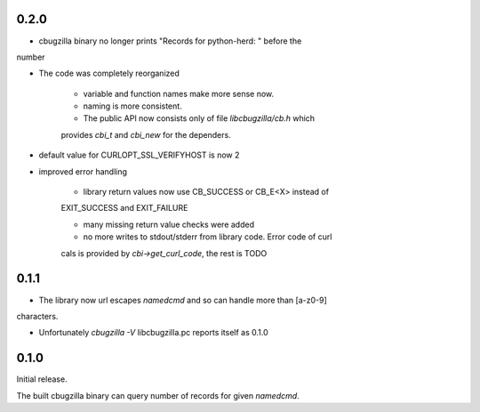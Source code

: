 0.2.0
=====

* cbugzilla binary no longer prints "Records for python-herd: " before the
number

* The code was completely reorganized

    * variable and function names make more sense now.

    * naming is more consistent.

    * The public API now consists only of file `libcbugzilla/cb.h` which
    provides `cbi_t` and `cbi_new` for the dependers.

* default value for CURLOPT_SSL_VERIFYHOST is now 2

* improved error handling

    * library return values now use CB_SUCCESS or CB_E<X> instead of
    EXIT_SUCCESS and EXIT_FAILURE

    * many missing return value checks were added

    * no more writes to stdout/stderr from library code. Error code of curl
    cals is provided by `cbi->get_curl_code`, the rest is TODO

0.1.1
=====

* The library now url escapes `namedcmd` and so can handle more than [a-z0-9]
characters.

* Unfortunately `cbugzilla -V` libcbugzilla.pc reports itself as 0.1.0

0.1.0
=====

Initial release.

The built cbugzilla binary can query number of records for given `namedcmd`.
